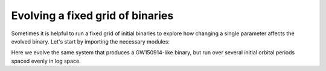 *********************************
Evolving a fixed grid of binaries
*********************************

Sometimes it is helpful to run a fixed grid of initial binaries to explore how
changing a single parameter affects the evolved binary. Let's start by importing the necessary modules:

.. ipython::

    In [1]: from cosmic.sample.initialbinarytable import InitialBinaryTable

    In [2]: from cosmic.evolve import Evolve


Here we evolve the same system that produces a GW150914-like binary, but run over several initial orbital
periods spaced evenly in log space.

.. ipython::
    :okwarning:

    In [3]: n_grid = 10

    In [4]: binary_grid = InitialBinaryTable.InitialBinaries(m1=np.ones(n_grid)*100.0,
       ...:                                                  m2=np.ones(n_grid)*85.0,
       ...:                                                  porb=np.logspace(3,5,n_grid),
       ...:                                                  ecc=np.ones(n_grid)*0.65,
       ...:                                                  tphysf=np.ones(n_grid)*13700.0,
       ...:                                                  kstar1=np.ones(n_grid),
       ...:                                                  kstar2=np.ones(n_grid),
       ...:                                                  metallicity=np.ones(n_grid)*0.005)

    In [5]: BSEDict = {'xi': 1.0, 'bhflag': 1, 'neta': 0.5, 'windflag': 3, 'wdflag': 1, 'alpha1': 1.0,
       ...:            'pts1': 0.001, 'pts3': 0.02, 'pts2': 0.01, 'epsnov': 0.001, 'hewind': 0.5, 'ck': 1000,
       ...:            'bwind': 0.0, 'lambdaf': 0.0, 'mxns': 3.0, 'beta': -1.0, 'tflag': 1, 'acc2': 1.5,
       ...:            'grflag' : 1, 'remnantflag': 4, 'ceflag': 0, 'eddfac': 1.0, 'ifflag': 0,
       ...:            'bconst': 3000, 'sigma': 265.0, 'gamma': -2.0, 'pisn': 45.0,
       ...:            'natal_kick_array' : [[-100.0,-100.0,-100.0,-100.0,0.0], [-100.0,-100.0,-100.0,-100.0,0.0]],
       ...:            'bhsigmafrac' : 1.0, 'polar_kick_angle' : 90,
       ...:            'qcrit_array' : [0.0,0.0,0.0,0.0,0.0,0.0,0.0,0.0,0.0,0.0,0.0,0.0,0.0,0.0,0.0,0.0],
       ...:            'cekickflag' : 2, 'cehestarflag' : 0, 'cemergeflag' : 0, 'ecsn' : 2.25,
       ...:            'ecsn_mlow' : 1.6, 'aic' : 1, 'ussn' : 0, 'sigmadiv' :-20.0, 'qcflag' : 1, 'eddlimflag' : 0,
       ...:            'fprimc_array' : [2.0/21.0,2.0/21.0,2.0/21.0,2.0/21.0,2.0/21.0,2.0/21.0,2.0/21.0,2.0/21.0,2.0/21.0,2.0/21.0,2.0/21.0,2.0/21.0,2.0/21.0,2.0/21.0,2.0/21.0,2.0/21.0],
       ...:            'bhspinflag' : 0, 'bhspinmag' : 0.0, 'rejuv_fac' : 1.0, 'rejuvflag' : 0, 'htpmb' : 1,
       ...:            'ST_cr' : 1, 'ST_tide' : 1, 'bdecayfac' : 1, 'rembar_massloss' : 0.5, 'kickflag' : 1,
       ...:            'zsun' : 0.014, 'bhms_coll_flag' : 0, 'don_lim' : -1, 'acc_lim' : -1, 'rtmsflag' : 0,
       ...:            'wd_mass_lim': 1}

    In [6]: print(binary_grid)

    In [7]: bpp, bcm, initC, kick_info = Evolve.evolve(initialbinarytable=binary_grid, BSEDict=BSEDict)

    In [8]: print(bpp)

    In [9]: print(bcm)